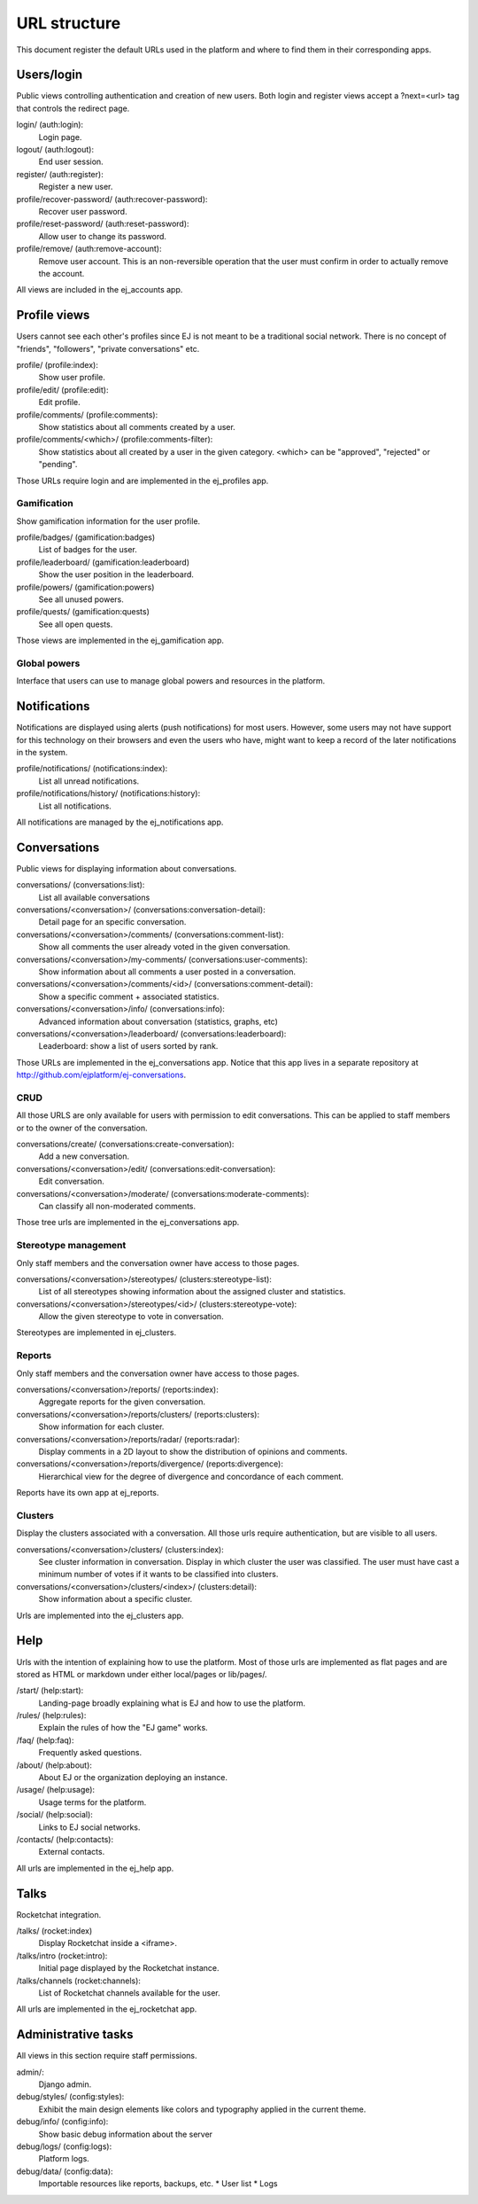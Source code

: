 URL structure
=============

This document register the default URLs used in the platform and where to find
them in their corresponding apps.


Users/login
-----------

Public views controlling authentication and creation of new users.
Both login and register views accept a ?next=<url> tag that controls the
redirect page.

login/ (auth:login):
    Login page.
logout/ (auth:logout):
    End user session.
register/ (auth:register):
    Register a new user.
profile/recover-password/ (auth:recover-password):
    Recover user password.
profile/reset-password/ (auth:reset-password):
    Allow user to change its password.
profile/remove/ (auth:remove-account):
    Remove user account. This is an non-reversible operation that the user
    must confirm in order to actually remove the account.

All views are included in the ej_accounts app.



Profile views
-------------

Users cannot see each other's profiles since EJ is not meant to be a traditional
social network. There is no concept of "friends", "followers",
"private conversations" etc.

profile/ (profile:index):
    Show user profile.
profile/edit/ (profile:edit):
    Edit profile.
profile/comments/ (profile:comments):
    Show statistics about all comments created by a user.
profile/comments/<which>/ (profile:comments-filter):
    Show statistics about all created by a user in the given category. <which>
    can be "approved", "rejected" or "pending".

Those URLs require login and are implemented in the ej_profiles app.


Gamification
............

Show gamification information for the user profile.

profile/badges/ (gamification:badges)
    List of badges for the user.
profile/leaderboard/ (gamification:leaderboard)
    Show the user position in the leaderboard.
profile/powers/ (gamification:powers)
    See all unused powers.
profile/quests/ (gamification:quests)
    See all open quests.

Those views are implemented in the ej_gamification app.


Global powers
.............

Interface that users can use to manage global powers and resources in the
platform.



Notifications
-------------

Notifications are displayed using alerts (push notifications) for most users.
However, some users may not have support for this technology on their browsers
and even the users who have, might want to keep a record of the later
notifications in the system.

profile/notifications/ (notifications:index):
    List all unread notifications.
profile/notifications/history/ (notifications:history):
    List all notifications.

All notifications are managed by the ej_notifications app.



Conversations
-------------

Public views for displaying information about conversations.

conversations/ (conversations:list):
    List all available conversations
conversations/<conversation>/ (conversations:conversation-detail):
    Detail page for an specific conversation.
conversations/<conversation>/comments/  (conversations:comment-list):
    Show all comments the user already voted in the given conversation.
conversations/<conversation>/my-comments/  (conversations:user-comments):
    Show information about all comments a user posted in a conversation.
conversations/<conversation>/comments/<id>/ (conversations:comment-detail):
    Show a specific comment + associated statistics.
conversations/<conversation>/info/ (conversations:info):
    Advanced information about conversation (statistics, graphs, etc)
conversations/<conversation>/leaderboard/ (conversations:leaderboard):
    Leaderboard: show a list of users sorted by rank.

Those URLs are implemented in the ej_conversations app. Notice that this app
lives in a separate repository at http://github.com/ejplatform/ej-conversations.


CRUD
....

All those URLS are only available for users with permission to edit
conversations. This can be applied to staff members or to the owner of the
conversation.

conversations/create/ (conversations:create-conversation):
    Add a new conversation.
conversations/<conversation>/edit/ (conversations:edit-conversation):
    Edit conversation.
conversations/<conversation>/moderate/ (conversations:moderate-comments):
    Can classify all non-moderated comments.

Those tree urls are implemented in the ej_conversations app.


Stereotype management
.....................

Only staff members and the conversation owner have access to those pages.

conversations/<conversation>/stereotypes/ (clusters:stereotype-list):
    List of all stereotypes showing information about the assigned cluster and
    statistics.
conversations/<conversation>/stereotypes/<id>/ (clusters:stereotype-vote):
    Allow the given stereotype to vote in conversation.

Stereotypes are implemented in ej_clusters.


Reports
.......

Only staff members and the conversation owner have access to those pages.

conversations/<conversation>/reports/ (reports:index):
    Aggregate reports for the given conversation.
conversations/<conversation>/reports/clusters/ (reports:clusters):
    Show information for each cluster.
conversations/<conversation>/reports/radar/ (reports:radar):
    Display comments in a 2D layout to show the distribution of opinions and
    comments.
conversations/<conversation>/reports/divergence/ (reports:divergence):
    Hierarchical view for the degree of divergence and concordance of each
    comment.

Reports have its own app at ej_reports.


Clusters
........

Display the clusters associated with a conversation. All those urls require
authentication, but are visible to all users.

conversations/<conversation>/clusters/ (clusters:index):
    See cluster information in conversation. Display in which cluster the user
    was classified. The user must have cast a minimum number of votes if it
    wants to be classified into clusters.
conversations/<conversation>/clusters/<index>/ (clusters:detail):
    Show information about a specific cluster.

Urls are implemented into the ej_clusters app.



Help
----

Urls with the intention of explaining how to use the platform. Most of those
urls are implemented as flat pages and are stored as HTML or markdown under
either local/pages or lib/pages/.

/start/ (help:start):
    Landing-page broadly explaining what is EJ and how to use the platform.
/rules/ (help:rules):
    Explain the rules of how the "EJ game" works.
/faq/ (help:faq):
    Frequently asked questions.
/about/ (help:about):
    About EJ or the organization deploying an instance.
/usage/ (help:usage):
    Usage terms for the platform.
/social/ (help:social):
    Links to EJ social networks.
/contacts/ (help:contacts):
    External contacts.

All urls are implemented in the ej_help app.



Talks
-----

Rocketchat integration.

/talks/ (rocket:index)
    Display Rocketchat inside a <iframe>.
/talks/intro (rocket:intro):
    Initial page displayed by the Rocketchat instance.
/talks/channels (rocket:channels):
    List of Rocketchat channels available for the user.

All urls are implemented in the ej_rocketchat app.



Administrative tasks
--------------------

All views in this section require staff permissions.

admin/:
    Django admin.
debug/styles/ (config:styles):
    Exhibit the main design elements like colors and typography applied in the
    current theme.
debug/info/ (config:info):
    Show basic debug information about the server
debug/logs/ (config:logs):
    Platform logs.
debug/data/ (config:data):
    Importable resources like reports, backups, etc.
    * User list
    * Logs
